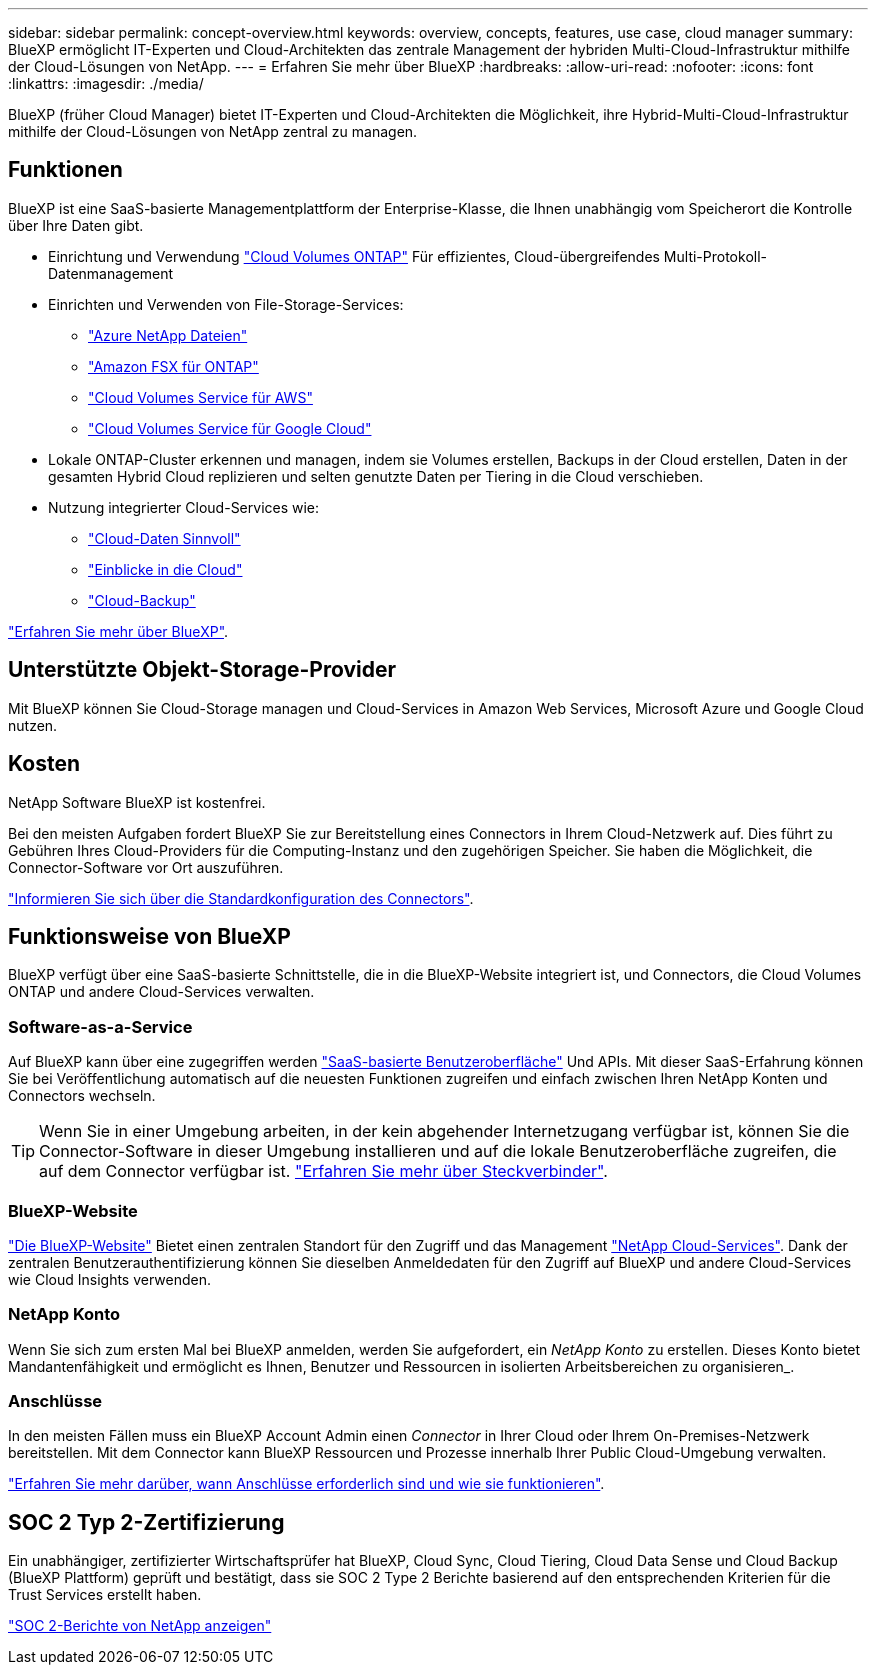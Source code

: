 ---
sidebar: sidebar 
permalink: concept-overview.html 
keywords: overview, concepts, features, use case, cloud manager 
summary: BlueXP ermöglicht IT-Experten und Cloud-Architekten das zentrale Management der hybriden Multi-Cloud-Infrastruktur mithilfe der Cloud-Lösungen von NetApp. 
---
= Erfahren Sie mehr über BlueXP
:hardbreaks:
:allow-uri-read: 
:nofooter: 
:icons: font
:linkattrs: 
:imagesdir: ./media/


[role="lead"]
BlueXP (früher Cloud Manager) bietet IT-Experten und Cloud-Architekten die Möglichkeit, ihre Hybrid-Multi-Cloud-Infrastruktur mithilfe der Cloud-Lösungen von NetApp zentral zu managen.



== Funktionen

BlueXP ist eine SaaS-basierte Managementplattform der Enterprise-Klasse, die Ihnen unabhängig vom Speicherort die Kontrolle über Ihre Daten gibt.

* Einrichtung und Verwendung https://cloud.netapp.com/ontap-cloud["Cloud Volumes ONTAP"^] Für effizientes, Cloud-übergreifendes Multi-Protokoll-Datenmanagement
* Einrichten und Verwenden von File-Storage-Services:
+
** https://cloud.netapp.com/azure-netapp-files["Azure NetApp Dateien"^]
** https://cloud.netapp.com/fsx-for-ontap["Amazon FSX für ONTAP"^]
** https://cloud.netapp.com/cloud-volumes-service-for-aws["Cloud Volumes Service für AWS"^]
** https://cloud.netapp.com/cloud-volumes-service-for-gcp["Cloud Volumes Service für Google Cloud"^]


* Lokale ONTAP-Cluster erkennen und managen, indem sie Volumes erstellen, Backups in der Cloud erstellen, Daten in der gesamten Hybrid Cloud replizieren und selten genutzte Daten per Tiering in die Cloud verschieben.
* Nutzung integrierter Cloud-Services wie:
+
** https://cloud.netapp.com/cloud-compliance["Cloud-Daten Sinnvoll"^]
** https://cloud.netapp.com/cloud-insights["Einblicke in die Cloud"^]
** https://cloud.netapp.com/cloud-backup-service["Cloud-Backup"^]




https://cloud.netapp.com/cloud-manager["Erfahren Sie mehr über BlueXP"^].



== Unterstützte Objekt-Storage-Provider

Mit BlueXP können Sie Cloud-Storage managen und Cloud-Services in Amazon Web Services, Microsoft Azure und Google Cloud nutzen.



== Kosten

NetApp Software BlueXP ist kostenfrei.

Bei den meisten Aufgaben fordert BlueXP Sie zur Bereitstellung eines Connectors in Ihrem Cloud-Netzwerk auf. Dies führt zu Gebühren Ihres Cloud-Providers für die Computing-Instanz und den zugehörigen Speicher. Sie haben die Möglichkeit, die Connector-Software vor Ort auszuführen.

link:reference-connector-default-config.html["Informieren Sie sich über die Standardkonfiguration des Connectors"].



== Funktionsweise von BlueXP

BlueXP verfügt über eine SaaS-basierte Schnittstelle, die in die BlueXP-Website integriert ist, und Connectors, die Cloud Volumes ONTAP und andere Cloud-Services verwalten.



=== Software-as-a-Service

Auf BlueXP kann über eine zugegriffen werden https://cloudmanager.netapp.com["SaaS-basierte Benutzeroberfläche"^] Und APIs. Mit dieser SaaS-Erfahrung können Sie bei Veröffentlichung automatisch auf die neuesten Funktionen zugreifen und einfach zwischen Ihren NetApp Konten und Connectors wechseln.


TIP: Wenn Sie in einer Umgebung arbeiten, in der kein abgehender Internetzugang verfügbar ist, können Sie die Connector-Software in dieser Umgebung installieren und auf die lokale Benutzeroberfläche zugreifen, die auf dem Connector verfügbar ist. link:concept-connectors.html["Erfahren Sie mehr über Steckverbinder"].



=== BlueXP-Website

https://cloud.netapp.com["Die BlueXP-Website"^] Bietet einen zentralen Standort für den Zugriff und das Management https://www.netapp.com/us/products/cloud-services/use-cases-for-netapp-cloud-services.aspx["NetApp Cloud-Services"^]. Dank der zentralen Benutzerauthentifizierung können Sie dieselben Anmeldedaten für den Zugriff auf BlueXP und andere Cloud-Services wie Cloud Insights verwenden.



=== NetApp Konto

Wenn Sie sich zum ersten Mal bei BlueXP anmelden, werden Sie aufgefordert, ein _NetApp Konto_ zu erstellen. Dieses Konto bietet Mandantenfähigkeit und ermöglicht es Ihnen, Benutzer und Ressourcen in isolierten Arbeitsbereichen zu organisieren_.



=== Anschlüsse

In den meisten Fällen muss ein BlueXP Account Admin einen _Connector_ in Ihrer Cloud oder Ihrem On-Premises-Netzwerk bereitstellen. Mit dem Connector kann BlueXP Ressourcen und Prozesse innerhalb Ihrer Public Cloud-Umgebung verwalten.

link:concept-connectors.html["Erfahren Sie mehr darüber, wann Anschlüsse erforderlich sind und wie sie funktionieren"].



== SOC 2 Typ 2-Zertifizierung

Ein unabhängiger, zertifizierter Wirtschaftsprüfer hat BlueXP, Cloud Sync, Cloud Tiering, Cloud Data Sense und Cloud Backup (BlueXP Plattform) geprüft und bestätigt, dass sie SOC 2 Type 2 Berichte basierend auf den entsprechenden Kriterien für die Trust Services erstellt haben.

https://www.netapp.com/company/trust-center/compliance/soc-2/["SOC 2-Berichte von NetApp anzeigen"^]
